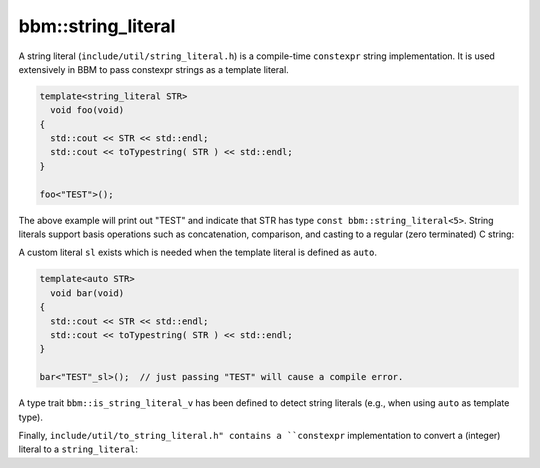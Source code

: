 bbm::string_literal
===================

A string literal (``include/util/string_literal.h``) is a compile-time ``constexpr`` string implementation.
It is used extensively in BBM to pass constexpr strings as a template literal.

.. code-block:: c++

   template<string_literal STR>
     void foo(void)
   {
     std::cout << STR << std::endl;
     std::cout << toTypestring( STR ) << std::endl;
   }

   foo<"TEST">();

The above example will print out "TEST" and indicate that STR has type ``const
bbm::string_literal<5>``.  String literals support basis operations such as
concatenation, comparison, and casting to a regular (zero terminated) C string:

.. doxygenstruct:: bbm::string_literal
   :members:
   :undoc-members:

A custom literal ``sl`` exists which is needed when the template literal is
defined as ``auto``.

.. code-block:: c++

   template<auto STR>
     void bar(void)
   {
     std::cout << STR << std::endl;
     std::cout << toTypestring( STR ) << std::endl;
   }

   bar<"TEST"_sl>();  // just passing "TEST" will cause a compile error.

A type trait ``bbm::is_string_literal_v`` has been defined to detect
string literals (e.g., when using ``auto`` as template type).

Finally, ``include/util/to_string_literal.h" contains a ``constexpr``
implementation to convert a (integer) literal to a ``string_literal``:

.. doxygenfunction:: bbm::to_string_literal


   
